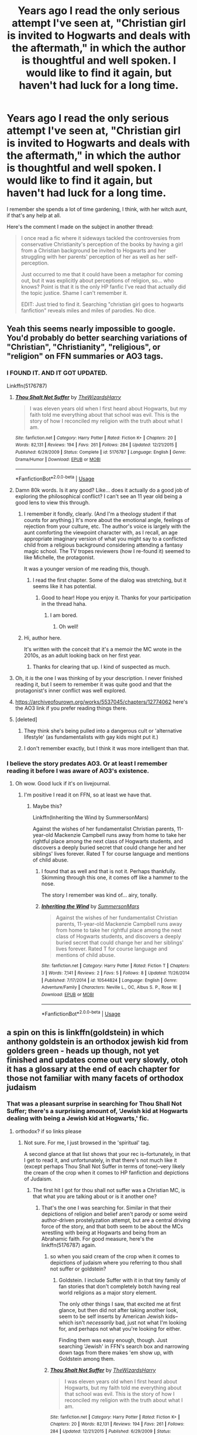 #+TITLE: Years ago I read the only serious attempt I've seen at, "Christian girl is invited to Hogwarts and deals with the aftermath," in which the author is thoughtful and well spoken. I would like to find it again, but haven't had luck for a long time.

* Years ago I read the only serious attempt I've seen at, "Christian girl is invited to Hogwarts and deals with the aftermath," in which the author is thoughtful and well spoken. I would like to find it again, but haven't had luck for a long time.
:PROPERTIES:
:Author: Immaneuel_Kanter
:Score: 91
:DateUnix: 1564448927.0
:DateShort: 2019-Jul-30
:FlairText: What's That Fic?
:END:
I remember she spends a lot of time gardening, I think, with her witch aunt, if that's any help at all.

Here's the comment I made on the subject in another thread:

#+begin_quote
  I once read a fic where it sideways tackled the controversies from conservative Christianity's perception of the books by having a girl from a Christian background be invited to Hogwarts and her struggling with her parents' perception of her as well as her self-perception.

  Just occurred to me that it could have been a metaphor for coming out, but it was explicitly about perceptions of religion, so... who knows? Point is that it is the only HP fanfic I've read that actually did the topic justice. Shame I can't remember it.

  EDIT: Just tried to find it. Searching "christian girl goes to hogwarts fanfiction" reveals miles and miles of parodies. No dice.
#+end_quote


** Yeah this seems nearly impossible to google. You'd probably do better searching variations of "Christian", "Christianity", "religious", or "religion" on FFN summaries or AO3 tags.
:PROPERTIES:
:Author: blandge
:Score: 32
:DateUnix: 1564449183.0
:DateShort: 2019-Jul-30
:END:

*** I FOUND IT. AND IT GOT UPDATED.

Linkffn(5176787)
:PROPERTIES:
:Author: Immaneuel_Kanter
:Score: 47
:DateUnix: 1564450050.0
:DateShort: 2019-Jul-30
:END:

**** [[https://www.fanfiction.net/s/5176787/1/][*/Thou Shalt Not Suffer/*]] by [[https://www.fanfiction.net/u/933175/TheWizardsHarry][/TheWizardsHarry/]]

#+begin_quote
  I was eleven years old when I first heard about Hogwarts, but my faith told me everything about that school was evil. This is the story of how I reconciled my religion with the truth about what I am.
#+end_quote

^{/Site/:} ^{fanfiction.net} ^{*|*} ^{/Category/:} ^{Harry} ^{Potter} ^{*|*} ^{/Rated/:} ^{Fiction} ^{K+} ^{*|*} ^{/Chapters/:} ^{20} ^{*|*} ^{/Words/:} ^{82,131} ^{*|*} ^{/Reviews/:} ^{194} ^{*|*} ^{/Favs/:} ^{261} ^{*|*} ^{/Follows/:} ^{284} ^{*|*} ^{/Updated/:} ^{12/21/2015} ^{*|*} ^{/Published/:} ^{6/29/2009} ^{*|*} ^{/Status/:} ^{Complete} ^{*|*} ^{/id/:} ^{5176787} ^{*|*} ^{/Language/:} ^{English} ^{*|*} ^{/Genre/:} ^{Drama/Humor} ^{*|*} ^{/Download/:} ^{[[http://www.ff2ebook.com/old/ffn-bot/index.php?id=5176787&source=ff&filetype=epub][EPUB]]} ^{or} ^{[[http://www.ff2ebook.com/old/ffn-bot/index.php?id=5176787&source=ff&filetype=mobi][MOBI]]}

--------------

*FanfictionBot*^{2.0.0-beta} | [[https://github.com/tusing/reddit-ffn-bot/wiki/Usage][Usage]]
:PROPERTIES:
:Author: FanfictionBot
:Score: 17
:DateUnix: 1564450070.0
:DateShort: 2019-Jul-30
:END:


**** Damn 80k words. Is it any good? Like... does it actually do a good job of exploring the philosophical conflict? I can't see an 11 year old being a good lens to view this through.
:PROPERTIES:
:Author: blandge
:Score: 18
:DateUnix: 1564450274.0
:DateShort: 2019-Jul-30
:END:

***** I remember it fondly, clearly. (And I'm a theology student if that counts for anything.) It's more about the emotional angle, feelings of rejection from your culture, etc. The author's voice is largely with the aunt comforting the viewpoint character with, as I recall, an age appropriate imaginary version of what you might say to a conflicted child from a religious background considering attending a fantasy magic school. The TV tropes reviewers (how I re-found it) seemed to like Michelle, the protagonist.

It was a younger version of me reading this, though.
:PROPERTIES:
:Author: Immaneuel_Kanter
:Score: 25
:DateUnix: 1564450530.0
:DateShort: 2019-Jul-30
:END:

****** I read the first chapter. Some of the dialog was stretching, but it seems like it has potential.
:PROPERTIES:
:Author: blandge
:Score: 9
:DateUnix: 1564450789.0
:DateShort: 2019-Jul-30
:END:

******* Good to hear! Hope you enjoy it. Thanks for your participation in the thread haha.
:PROPERTIES:
:Author: Immaneuel_Kanter
:Score: 5
:DateUnix: 1564450850.0
:DateShort: 2019-Jul-30
:END:

******** I am bored.
:PROPERTIES:
:Author: blandge
:Score: 4
:DateUnix: 1564451001.0
:DateShort: 2019-Jul-30
:END:

********* Oh well!
:PROPERTIES:
:Author: Immaneuel_Kanter
:Score: 15
:DateUnix: 1564451463.0
:DateShort: 2019-Jul-30
:END:


***** Hi, author here.

It's written with the conceit that it's a memoir the MC wrote in the 2010s, as an adult looking back on her first year.
:PROPERTIES:
:Author: Chaltab
:Score: 3
:DateUnix: 1564538949.0
:DateShort: 2019-Jul-31
:END:

****** Thanks for clearing that up. I kind of suspected as much.
:PROPERTIES:
:Author: blandge
:Score: 1
:DateUnix: 1564540239.0
:DateShort: 2019-Jul-31
:END:


**** Oh, it /is/ the one I was thinking of by your description. I never finished reading it, but I seem to remember it was quite good and that the protagonist's inner conflict was well explored.
:PROPERTIES:
:Author: a_sack_of_hamsters
:Score: 3
:DateUnix: 1564472972.0
:DateShort: 2019-Jul-30
:END:


**** [[https://archiveofourown.org/works/5537045/chapters/12774062]] here's the AO3 link if you prefer reading things there.
:PROPERTIES:
:Author: thisusernameismeta
:Score: 3
:DateUnix: 1564494615.0
:DateShort: 2019-Jul-30
:END:


**** [deleted]
:PROPERTIES:
:Score: 2
:DateUnix: 1564497281.0
:DateShort: 2019-Jul-30
:END:

***** They think she's being pulled into a dangerous cult or 'alternative lifestyle' (as fundamentalists with gay kids might put it.)
:PROPERTIES:
:Author: Chaltab
:Score: 4
:DateUnix: 1564539064.0
:DateShort: 2019-Jul-31
:END:


***** I don't remember exactly, but I think it was more intelligent than that.
:PROPERTIES:
:Author: Immaneuel_Kanter
:Score: 1
:DateUnix: 1564497721.0
:DateShort: 2019-Jul-30
:END:


*** I believe the story predates AO3. Or at least I remember reading it before I was aware of AO3's existence.
:PROPERTIES:
:Author: Immaneuel_Kanter
:Score: 7
:DateUnix: 1564449277.0
:DateShort: 2019-Jul-30
:END:

**** Oh wow. Good luck if it's on livejournal.
:PROPERTIES:
:Author: blandge
:Score: 4
:DateUnix: 1564449346.0
:DateShort: 2019-Jul-30
:END:

***** I'm positive I read it on FFN, so at least we have that.
:PROPERTIES:
:Author: Immaneuel_Kanter
:Score: 4
:DateUnix: 1564449379.0
:DateShort: 2019-Jul-30
:END:

****** Maybe this?

Linkffn(Inheriting the Wind by SummersonMars)

Against the wishes of her fundamentalist Christian parents, 11-year-old Mackenzie Campbell runs away from home to take her rightful place among the next class of Hogwarts students, and discovers a deeply buried secret that could change her and her siblings' lives forever. Rated T for course language and mentions of child abuse.
:PROPERTIES:
:Author: blandge
:Score: 3
:DateUnix: 1564449493.0
:DateShort: 2019-Jul-30
:END:

******* I found that as well and that is not it. Perhaps thankfully. Skimming through this one, it comes off like a hammer to the nose.

The story I remember was kind of... airy, tonally.
:PROPERTIES:
:Author: Immaneuel_Kanter
:Score: 3
:DateUnix: 1564449650.0
:DateShort: 2019-Jul-30
:END:


******* [[https://www.fanfiction.net/s/10544824/1/][*/Inheriting the Wind/*]] by [[https://www.fanfiction.net/u/2478476/SummersonMars][/SummersonMars/]]

#+begin_quote
  Against the wishes of her fundamentalist Christian parents, 11-year-old Mackenzie Campbell runs away from home to take her rightful place among the next class of Hogwarts students, and discovers a deeply buried secret that could change her and her siblings' lives forever. Rated T for course language and mentions of child abuse.
#+end_quote

^{/Site/:} ^{fanfiction.net} ^{*|*} ^{/Category/:} ^{Harry} ^{Potter} ^{*|*} ^{/Rated/:} ^{Fiction} ^{T} ^{*|*} ^{/Chapters/:} ^{3} ^{*|*} ^{/Words/:} ^{7,141} ^{*|*} ^{/Reviews/:} ^{2} ^{*|*} ^{/Favs/:} ^{5} ^{*|*} ^{/Follows/:} ^{8} ^{*|*} ^{/Updated/:} ^{11/26/2014} ^{*|*} ^{/Published/:} ^{7/17/2014} ^{*|*} ^{/id/:} ^{10544824} ^{*|*} ^{/Language/:} ^{English} ^{*|*} ^{/Genre/:} ^{Adventure/Family} ^{*|*} ^{/Characters/:} ^{Neville} ^{L.,} ^{OC,} ^{Albus} ^{S.} ^{P.,} ^{Rose} ^{W.} ^{*|*} ^{/Download/:} ^{[[http://www.ff2ebook.com/old/ffn-bot/index.php?id=10544824&source=ff&filetype=epub][EPUB]]} ^{or} ^{[[http://www.ff2ebook.com/old/ffn-bot/index.php?id=10544824&source=ff&filetype=mobi][MOBI]]}

--------------

*FanfictionBot*^{2.0.0-beta} | [[https://github.com/tusing/reddit-ffn-bot/wiki/Usage][Usage]]
:PROPERTIES:
:Author: FanfictionBot
:Score: 1
:DateUnix: 1564449523.0
:DateShort: 2019-Jul-30
:END:


** a spin on this is linkffn(goldstein) in which anthony goldstein is an orthodox jewish kid from golders green - heads up though, not yet finished and updates come out very slowly, otoh it has a glossary at the end of each chapter for those not familiar with many facets of orthodox judaism
:PROPERTIES:
:Author: randomredditor12345
:Score: 15
:DateUnix: 1564450134.0
:DateShort: 2019-Jul-30
:END:

*** That was a pleasant surprise in searching for Thou Shall Not Suffer; there's a surprising amount of, 'Jewish kid at Hogwarts dealing with being a Jewish kid at Hogwarts,' fic.
:PROPERTIES:
:Author: Immaneuel_Kanter
:Score: 7
:DateUnix: 1564450241.0
:DateShort: 2019-Jul-30
:END:

**** orthodox? if so links please
:PROPERTIES:
:Author: randomredditor12345
:Score: 5
:DateUnix: 1564450956.0
:DateShort: 2019-Jul-30
:END:

***** Not sure. For me, I just browsed in the 'spiritual' tag.

A second glance at that list shows that your rec is--fortunately, in that I get to read it, and unfortunately, in that there's not much like it (except perhaps Thou Shall Not Suffer in terms of tone)--very likely the cream of the crop when it comes to HP fanfiction and depictions of Judaism.
:PROPERTIES:
:Author: Immaneuel_Kanter
:Score: 4
:DateUnix: 1564451407.0
:DateShort: 2019-Jul-30
:END:

****** The first hit I got for thou shall not suffer was a Christian MC, is that what you are talking about or is it another one?
:PROPERTIES:
:Author: randomredditor12345
:Score: 4
:DateUnix: 1564451532.0
:DateShort: 2019-Jul-30
:END:

******* That's the one I was searching for. Similar in that their depictions of religion and belief aren't parody or some weird author-driven prostelyzation attempt, but are a central driving force of the story, and that both seem to be about the MCs wrestling with being at Hogwarts and being from an Abrahamic faith. For good measure, here's the linkffn(5176787) again.
:PROPERTIES:
:Author: Immaneuel_Kanter
:Score: 3
:DateUnix: 1564451717.0
:DateShort: 2019-Jul-30
:END:

******** so when you said cream of the crop when it comes to depictions of judaism where you referring to thou shall not suffer or goldstein?
:PROPERTIES:
:Author: randomredditor12345
:Score: 4
:DateUnix: 1564452063.0
:DateShort: 2019-Jul-30
:END:

********* Goldstein. I include Suffer with it in that tiny family of fan stories that don't completely botch having real world religions as a major story element.

The only other things I saw, that excited me at first glance, but then did not after taking another look, seem to be self inserts by American Jewish kids--which isn't /necessarily/ bad, just not what I'm looking for, and perhaps not what you're looking for either.

Finding them was easy enough, though. Just searching 'Jewish' in FFN's search box and narrowing down tags from there makes 'em show up, with Goldstein among them.
:PROPERTIES:
:Author: Immaneuel_Kanter
:Score: 4
:DateUnix: 1564452274.0
:DateShort: 2019-Jul-30
:END:


******** [[https://www.fanfiction.net/s/5176787/1/][*/Thou Shalt Not Suffer/*]] by [[https://www.fanfiction.net/u/933175/TheWizardsHarry][/TheWizardsHarry/]]

#+begin_quote
  I was eleven years old when I first heard about Hogwarts, but my faith told me everything about that school was evil. This is the story of how I reconciled my religion with the truth about what I am.
#+end_quote

^{/Site/:} ^{fanfiction.net} ^{*|*} ^{/Category/:} ^{Harry} ^{Potter} ^{*|*} ^{/Rated/:} ^{Fiction} ^{K+} ^{*|*} ^{/Chapters/:} ^{20} ^{*|*} ^{/Words/:} ^{82,131} ^{*|*} ^{/Reviews/:} ^{194} ^{*|*} ^{/Favs/:} ^{261} ^{*|*} ^{/Follows/:} ^{284} ^{*|*} ^{/Updated/:} ^{12/21/2015} ^{*|*} ^{/Published/:} ^{6/29/2009} ^{*|*} ^{/Status/:} ^{Complete} ^{*|*} ^{/id/:} ^{5176787} ^{*|*} ^{/Language/:} ^{English} ^{*|*} ^{/Genre/:} ^{Drama/Humor} ^{*|*} ^{/Download/:} ^{[[http://www.ff2ebook.com/old/ffn-bot/index.php?id=5176787&source=ff&filetype=epub][EPUB]]} ^{or} ^{[[http://www.ff2ebook.com/old/ffn-bot/index.php?id=5176787&source=ff&filetype=mobi][MOBI]]}

--------------

*FanfictionBot*^{2.0.0-beta} | [[https://github.com/tusing/reddit-ffn-bot/wiki/Usage][Usage]]
:PROPERTIES:
:Author: FanfictionBot
:Score: 2
:DateUnix: 1564451737.0
:DateShort: 2019-Jul-30
:END:


****** There's this one: linkffn([[https://www.fanfiction.net/s/12738075/1/Why-Time-Travel-Should-Be-Illegal-and-Other-Morals]])

The main character is Christian. I didn't think it came across as heavy handed or preachy, but I know some people thought otherwise.
:PROPERTIES:
:Author: ashez2ashes
:Score: 4
:DateUnix: 1564500240.0
:DateShort: 2019-Jul-30
:END:

******* [[https://www.fanfiction.net/s/12738075/1/][*/Why Time Travel Should Be Illegal and Other Morals/*]] by [[https://www.fanfiction.net/u/4497458/mugglesftw][/mugglesftw/]]

#+begin_quote
  Ever dream of ending up in your favorite book? Think that sounds pretty awesome? Well you're wrong. Time travel sucks, alternate dimensions suck, and trying to raise young wizards without getting yourself killed and accidentally letting the bad guys win really sucks. But getting to give a kid the childhood he needs? Well, that just might make it worth it.
#+end_quote

^{/Site/:} ^{fanfiction.net} ^{*|*} ^{/Category/:} ^{Harry} ^{Potter} ^{*|*} ^{/Rated/:} ^{Fiction} ^{T} ^{*|*} ^{/Chapters/:} ^{46} ^{*|*} ^{/Words/:} ^{208,635} ^{*|*} ^{/Reviews/:} ^{732} ^{*|*} ^{/Favs/:} ^{652} ^{*|*} ^{/Follows/:} ^{921} ^{*|*} ^{/Updated/:} ^{5/28} ^{*|*} ^{/Published/:} ^{11/25/2017} ^{*|*} ^{/id/:} ^{12738075} ^{*|*} ^{/Language/:} ^{English} ^{*|*} ^{/Genre/:} ^{Humor/Family} ^{*|*} ^{/Characters/:} ^{Harry} ^{P.,} ^{Albus} ^{D.,} ^{OC,} ^{Walden} ^{M.} ^{*|*} ^{/Download/:} ^{[[http://www.ff2ebook.com/old/ffn-bot/index.php?id=12738075&source=ff&filetype=epub][EPUB]]} ^{or} ^{[[http://www.ff2ebook.com/old/ffn-bot/index.php?id=12738075&source=ff&filetype=mobi][MOBI]]}

--------------

*FanfictionBot*^{2.0.0-beta} | [[https://github.com/tusing/reddit-ffn-bot/wiki/Usage][Usage]]
:PROPERTIES:
:Author: FanfictionBot
:Score: 1
:DateUnix: 1564500250.0
:DateShort: 2019-Jul-30
:END:


**** There's others aside from Goldstein?!

Link please!!
:PROPERTIES:
:Author: ABZB
:Score: 4
:DateUnix: 1564451162.0
:DateShort: 2019-Jul-30
:END:

***** Unfortunately, I was mistaken. There do seem to be some self inserts by American Jewish kids, though?????
:PROPERTIES:
:Author: Immaneuel_Kanter
:Score: 5
:DateUnix: 1564452684.0
:DateShort: 2019-Jul-30
:END:


**** I love that story. I really feel sorry for the kid. While his parents still obviously love him, there's this quiet subtle thread of shame running through the whole thing. I really hope the story gets far enough to show the main character finding out about the American Goldsteins. And besides them, surely there is a Jewish Wizarding community of some sort in Israel itself?
:PROPERTIES:
:Author: ashez2ashes
:Score: 4
:DateUnix: 1564500020.0
:DateShort: 2019-Jul-30
:END:

***** Headcanon post!

​

- Jewish magics generally tended more towards ritual and runic magics, although we've had some amazing Staff wielders (see for example the Midrashic Crystal Staff that Moshe held)
- IRL Jewish history is seamless fused with magic (Basically, the 'real' Jewish belief is that some of the mitzvot are magics that God gave us to keep us safe). In particular, most of the rituals have a requirement of brotherhood and stuff of the people they are being performed for - thus the baseless hatred amongst the people eroded at the strength of the magics until the crumbled.
- The Christian censorship and persecution of Jewish texts forces the laws and methods of Jewish magic to be hidden away - they effectively enact a mini Statute of Secrecy on themselves to protect their mages, who are vital for the survival of the Jews in their exile.
- As a result, there is an entire secret body of Halachic literature and commentary about Jewish magic. This is the true 'secret knowledge' that only the wise and old are taught - the nonmagicals who are taught the knowledge serve as a safeguard against it being lost (since there are so few magical who are also Jewish, because of their small population to begin with), and to aid in hiding them.
- The SoS was very problematic for Jewish Magicals - they already had a long tradition of hiding, and preferred to remain in open hiding amongst their brethren, doing their best to help them survive from the shadows. This sometimes led to conflicts between the magical governments and the Jews. Due to the circumstances that led to the SoS, this eventually led to a new form of magical antisemitism, claiming that 'the Jews want to expose us to the muggles so they can wipe us all out and replace us'. As such, numerous extremist groups (such as the Death Eaters) since have tacked on antisemitic elements to their platforms.
- Dumbledore was a major hidden player in the formation of the State of Israel, acting in large part out of guilt from his association with Grindelwald (who had seen the Jews as a major threat to his vision, as their magicals and nonmagicals are inextricably linked. He was very nearly successful in wiping out Jewish Magical Europe.
- He actually took a supporting role alongside the IDF Battlemages in '48 and '67. The Yom Kippur War occurred during the First Blood War, and the First Lebanon war during the chaotic period immediately following its end.
- His expulsion from the ICW lost Israel a strong voice there, and his death in battle against Death Eaters on the evening of the 26th of Sivan 5757 was met with great secret mourning by Jews around the world.
:PROPERTIES:
:Author: ABZB
:Score: 1
:DateUnix: 1564604050.0
:DateShort: 2019-Aug-01
:END:


*** [[https://www.fanfiction.net/s/10847788/1/][*/Goldstein/*]] by [[https://www.fanfiction.net/u/6157127/Laazov][/Laazov/]]

#+begin_quote
  What's a nice Jewish boy like Anthony doing at Hogwarts? Well, for starters, his name isn't really Anthony. Winner of the Fanfiction Booker's Prize 2014. Year One complete.
#+end_quote

^{/Site/:} ^{fanfiction.net} ^{*|*} ^{/Category/:} ^{Harry} ^{Potter} ^{*|*} ^{/Rated/:} ^{Fiction} ^{K+} ^{*|*} ^{/Chapters/:} ^{22} ^{*|*} ^{/Words/:} ^{112,431} ^{*|*} ^{/Reviews/:} ^{572} ^{*|*} ^{/Favs/:} ^{360} ^{*|*} ^{/Follows/:} ^{519} ^{*|*} ^{/Updated/:} ^{7/4} ^{*|*} ^{/Published/:} ^{11/24/2014} ^{*|*} ^{/id/:} ^{10847788} ^{*|*} ^{/Language/:} ^{English} ^{*|*} ^{/Genre/:} ^{Family/Spiritual} ^{*|*} ^{/Characters/:} ^{Anthony} ^{G.} ^{*|*} ^{/Download/:} ^{[[http://www.ff2ebook.com/old/ffn-bot/index.php?id=10847788&source=ff&filetype=epub][EPUB]]} ^{or} ^{[[http://www.ff2ebook.com/old/ffn-bot/index.php?id=10847788&source=ff&filetype=mobi][MOBI]]}

--------------

*FanfictionBot*^{2.0.0-beta} | [[https://github.com/tusing/reddit-ffn-bot/wiki/Usage][Usage]]
:PROPERTIES:
:Author: FanfictionBot
:Score: 4
:DateUnix: 1564450200.0
:DateShort: 2019-Jul-30
:END:


** I see you've already found the fic you were looking for, but [[https://archiveofourown.org/works/55647][PUSH]] linkao3(55647) is so similar in premise that I thought I should link it anyway.
:PROPERTIES:
:Author: siderumincaelo
:Score: 5
:DateUnix: 1564456016.0
:DateShort: 2019-Jul-30
:END:

*** I'd love for this thread to have more recs with concepts like these. I'll be sure to read it.
:PROPERTIES:
:Author: Immaneuel_Kanter
:Score: 5
:DateUnix: 1564457008.0
:DateShort: 2019-Jul-30
:END:


*** [[https://archiveofourown.org/works/55647][*/PUSH/*]] by [[https://www.archiveofourown.org/users/tree_and_leaf/pseuds/tree_and_leaf][/tree_and_leaf/]]

#+begin_quote
  Amy thinks magic is evil. So the Hogwarts letter is a bit of a nasty surprise... A story about faith, doubts, and growing pains.
#+end_quote

^{/Site/:} ^{Archive} ^{of} ^{Our} ^{Own} ^{*|*} ^{/Fandom/:} ^{Harry} ^{Potter} ^{-} ^{Rowling} ^{*|*} ^{/Published/:} ^{2010-01-25} ^{*|*} ^{/Completed/:} ^{2010-01-25} ^{*|*} ^{/Words/:} ^{11366} ^{*|*} ^{/Chapters/:} ^{2/2} ^{*|*} ^{/Comments/:} ^{8} ^{*|*} ^{/Kudos/:} ^{80} ^{*|*} ^{/Bookmarks/:} ^{14} ^{*|*} ^{/Hits/:} ^{1295} ^{*|*} ^{/ID/:} ^{55647} ^{*|*} ^{/Download/:} ^{[[https://archiveofourown.org/downloads/55647/PUSH.epub?updated_at=1387600557][EPUB]]} ^{or} ^{[[https://archiveofourown.org/downloads/55647/PUSH.mobi?updated_at=1387600557][MOBI]]}

--------------

*FanfictionBot*^{2.0.0-beta} | [[https://github.com/tusing/reddit-ffn-bot/wiki/Usage][Usage]]
:PROPERTIES:
:Author: FanfictionBot
:Score: 4
:DateUnix: 1564456035.0
:DateShort: 2019-Jul-30
:END:

**** Just read this one. I really liked it and having been born in the bible belt of America the mentality of the main character is very familiar. I like how it doesn't denigrate religion either.
:PROPERTIES:
:Author: ashez2ashes
:Score: 2
:DateUnix: 1564520563.0
:DateShort: 2019-Jul-31
:END:


*** does anyone know if its available on ffn too by chance?
:PROPERTIES:
:Author: natus92
:Score: 1
:DateUnix: 1564507608.0
:DateShort: 2019-Jul-30
:END:

**** I just looked and couldn't find it there, sorry.
:PROPERTIES:
:Author: siderumincaelo
:Score: 2
:DateUnix: 1564509593.0
:DateShort: 2019-Jul-30
:END:


** There was [[https://www.reddit.com/r/HPfanfiction/comments/b2b2qj/probably_gonna_catch_some_hate_for_this_religion/][a similar thread on the religion in the HP fandom in March]], and I have contributed to it my own list of faith-related fanfiction stories. In the end I have rewritten and extended it into [[https://matej.ceplovi.cz/blog/religionless-universe-of-harry-potter.html][this blogpost.]] I am glad to see some stories I haven't encountered before here, thank you! One comment about “Goldstein”: it seems to have similar problem as “Trading My Sorrows” by ShadowBallad (link in my post) ... the author so much wants to educate us about his religion, he drowns the story in religious details, which is a pity, because the stories underneath are actually pretty good.
:PROPERTIES:
:Author: ceplma
:Score: 3
:DateUnix: 1564472373.0
:DateShort: 2019-Jul-30
:END:

*** As an Orthodox Jew who follows Goldstein fairly closely, I can tell you that the author is not shoe-horning in religious details. As anyone familiar with Orthodox Judaism can tell you, religion and life are very intertwined and also very detail-oriented.
:PROPERTIES:
:Author: VeryFineDiary
:Score: 3
:DateUnix: 1567132820.0
:DateShort: 2019-Aug-30
:END:


** While we're linking to religiously themed fics let me recommend one of my favourites. Not just one of my favourite on that theme, but one of my favourite fanfics full stop. linkffn(Faith by ElGato44).
:PROPERTIES:
:Author: HiddenAltAccount
:Score: 2
:DateUnix: 1564523255.0
:DateShort: 2019-Jul-31
:END:

*** [[https://www.fanfiction.net/s/7058590/1/][*/Faith/*]] by [[https://www.fanfiction.net/u/1726802/ElGato44][/ElGato44/]]

#+begin_quote
  After the war some survivors renew their beliefs in various ways. Harry must track miraculous survivor Severus Snape who still has to hold himself accountable for his actions. He finds the man has decided to view things in a different perspective.
#+end_quote

^{/Site/:} ^{fanfiction.net} ^{*|*} ^{/Category/:} ^{Harry} ^{Potter} ^{*|*} ^{/Rated/:} ^{Fiction} ^{K+} ^{*|*} ^{/Words/:} ^{2,531} ^{*|*} ^{/Reviews/:} ^{4} ^{*|*} ^{/Favs/:} ^{6} ^{*|*} ^{/Follows/:} ^{1} ^{*|*} ^{/Published/:} ^{6/6/2011} ^{*|*} ^{/Status/:} ^{Complete} ^{*|*} ^{/id/:} ^{7058590} ^{*|*} ^{/Language/:} ^{English} ^{*|*} ^{/Genre/:} ^{Spiritual} ^{*|*} ^{/Characters/:} ^{Severus} ^{S.,} ^{Harry} ^{P.} ^{*|*} ^{/Download/:} ^{[[http://www.ff2ebook.com/old/ffn-bot/index.php?id=7058590&source=ff&filetype=epub][EPUB]]} ^{or} ^{[[http://www.ff2ebook.com/old/ffn-bot/index.php?id=7058590&source=ff&filetype=mobi][MOBI]]}

--------------

*FanfictionBot*^{2.0.0-beta} | [[https://github.com/tusing/reddit-ffn-bot/wiki/Usage][Usage]]
:PROPERTIES:
:Author: FanfictionBot
:Score: 2
:DateUnix: 1564523279.0
:DateShort: 2019-Jul-31
:END:

